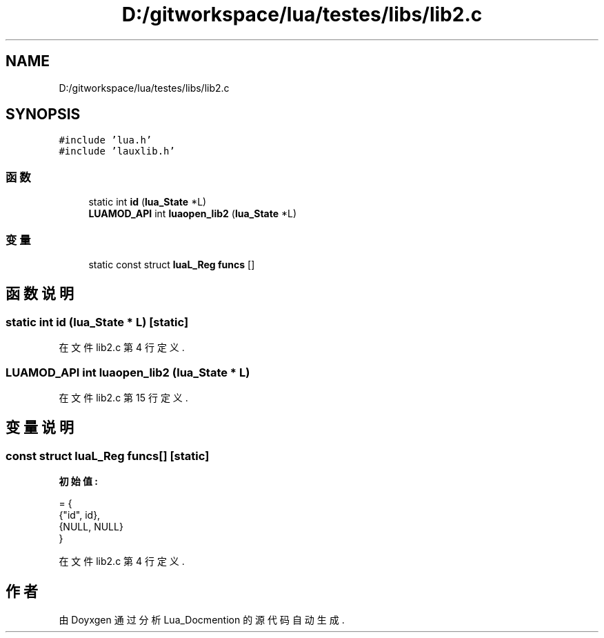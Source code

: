 .TH "D:/gitworkspace/lua/testes/libs/lib2.c" 3 "2020年 九月 8日 星期二" "Lua_Docmention" \" -*- nroff -*-
.ad l
.nh
.SH NAME
D:/gitworkspace/lua/testes/libs/lib2.c
.SH SYNOPSIS
.br
.PP
\fC#include 'lua\&.h'\fP
.br
\fC#include 'lauxlib\&.h'\fP
.br

.SS "函数"

.in +1c
.ti -1c
.RI "static int \fBid\fP (\fBlua_State\fP *L)"
.br
.ti -1c
.RI "\fBLUAMOD_API\fP int \fBluaopen_lib2\fP (\fBlua_State\fP *L)"
.br
.in -1c
.SS "变量"

.in +1c
.ti -1c
.RI "static const struct \fBluaL_Reg\fP \fBfuncs\fP []"
.br
.in -1c
.SH "函数说明"
.PP 
.SS "static int id (\fBlua_State\fP * L)\fC [static]\fP"

.PP
在文件 lib2\&.c 第 4 行定义\&.
.SS "\fBLUAMOD_API\fP int luaopen_lib2 (\fBlua_State\fP * L)"

.PP
在文件 lib2\&.c 第 15 行定义\&.
.SH "变量说明"
.PP 
.SS "const struct \fBluaL_Reg\fP funcs[]\fC [static]\fP"
\fB初始值:\fP
.PP
.nf
= {
  {"id", id},
  {NULL, NULL}
}
.fi
.PP
在文件 lib2\&.c 第 4 行定义\&.
.SH "作者"
.PP 
由 Doyxgen 通过分析 Lua_Docmention 的 源代码自动生成\&.
